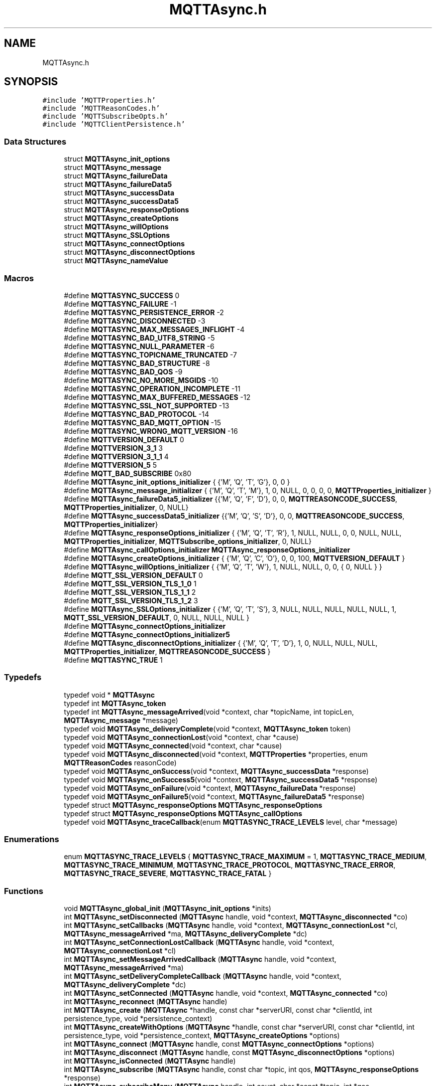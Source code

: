 .TH "MQTTAsync.h" 3 "Thu Sep 13 2018" "Paho Asynchronous MQTT C Client Library" \" -*- nroff -*-
.ad l
.nh
.SH NAME
MQTTAsync.h
.SH SYNOPSIS
.br
.PP
\fC#include 'MQTTProperties\&.h'\fP
.br
\fC#include 'MQTTReasonCodes\&.h'\fP
.br
\fC#include 'MQTTSubscribeOpts\&.h'\fP
.br
\fC#include 'MQTTClientPersistence\&.h'\fP
.br

.SS "Data Structures"

.in +1c
.ti -1c
.RI "struct \fBMQTTAsync_init_options\fP"
.br
.ti -1c
.RI "struct \fBMQTTAsync_message\fP"
.br
.ti -1c
.RI "struct \fBMQTTAsync_failureData\fP"
.br
.ti -1c
.RI "struct \fBMQTTAsync_failureData5\fP"
.br
.ti -1c
.RI "struct \fBMQTTAsync_successData\fP"
.br
.ti -1c
.RI "struct \fBMQTTAsync_successData5\fP"
.br
.ti -1c
.RI "struct \fBMQTTAsync_responseOptions\fP"
.br
.ti -1c
.RI "struct \fBMQTTAsync_createOptions\fP"
.br
.ti -1c
.RI "struct \fBMQTTAsync_willOptions\fP"
.br
.ti -1c
.RI "struct \fBMQTTAsync_SSLOptions\fP"
.br
.ti -1c
.RI "struct \fBMQTTAsync_connectOptions\fP"
.br
.ti -1c
.RI "struct \fBMQTTAsync_disconnectOptions\fP"
.br
.ti -1c
.RI "struct \fBMQTTAsync_nameValue\fP"
.br
.in -1c
.SS "Macros"

.in +1c
.ti -1c
.RI "#define \fBMQTTASYNC_SUCCESS\fP   0"
.br
.ti -1c
.RI "#define \fBMQTTASYNC_FAILURE\fP   \-1"
.br
.ti -1c
.RI "#define \fBMQTTASYNC_PERSISTENCE_ERROR\fP   \-2"
.br
.ti -1c
.RI "#define \fBMQTTASYNC_DISCONNECTED\fP   \-3"
.br
.ti -1c
.RI "#define \fBMQTTASYNC_MAX_MESSAGES_INFLIGHT\fP   \-4"
.br
.ti -1c
.RI "#define \fBMQTTASYNC_BAD_UTF8_STRING\fP   \-5"
.br
.ti -1c
.RI "#define \fBMQTTASYNC_NULL_PARAMETER\fP   \-6"
.br
.ti -1c
.RI "#define \fBMQTTASYNC_TOPICNAME_TRUNCATED\fP   \-7"
.br
.ti -1c
.RI "#define \fBMQTTASYNC_BAD_STRUCTURE\fP   \-8"
.br
.ti -1c
.RI "#define \fBMQTTASYNC_BAD_QOS\fP   \-9"
.br
.ti -1c
.RI "#define \fBMQTTASYNC_NO_MORE_MSGIDS\fP   \-10"
.br
.ti -1c
.RI "#define \fBMQTTASYNC_OPERATION_INCOMPLETE\fP   \-11"
.br
.ti -1c
.RI "#define \fBMQTTASYNC_MAX_BUFFERED_MESSAGES\fP   \-12"
.br
.ti -1c
.RI "#define \fBMQTTASYNC_SSL_NOT_SUPPORTED\fP   \-13"
.br
.ti -1c
.RI "#define \fBMQTTASYNC_BAD_PROTOCOL\fP   \-14"
.br
.ti -1c
.RI "#define \fBMQTTASYNC_BAD_MQTT_OPTION\fP   \-15"
.br
.ti -1c
.RI "#define \fBMQTTASYNC_WRONG_MQTT_VERSION\fP   \-16"
.br
.ti -1c
.RI "#define \fBMQTTVERSION_DEFAULT\fP   0"
.br
.ti -1c
.RI "#define \fBMQTTVERSION_3_1\fP   3"
.br
.ti -1c
.RI "#define \fBMQTTVERSION_3_1_1\fP   4"
.br
.ti -1c
.RI "#define \fBMQTTVERSION_5\fP   5"
.br
.ti -1c
.RI "#define \fBMQTT_BAD_SUBSCRIBE\fP   0x80"
.br
.ti -1c
.RI "#define \fBMQTTAsync_init_options_initializer\fP   { {'M', 'Q', 'T', 'G'}, 0, 0 }"
.br
.ti -1c
.RI "#define \fBMQTTAsync_message_initializer\fP   { {'M', 'Q', 'T', 'M'}, 1, 0, NULL, 0, 0, 0, 0, \fBMQTTProperties_initializer\fP }"
.br
.ti -1c
.RI "#define \fBMQTTAsync_failureData5_initializer\fP   {{'M', 'Q', 'F', 'D'}, 0, 0, \fBMQTTREASONCODE_SUCCESS\fP, \fBMQTTProperties_initializer\fP, 0, NULL}"
.br
.ti -1c
.RI "#define \fBMQTTAsync_successData5_initializer\fP   {{'M', 'Q', 'S', 'D'}, 0, 0, \fBMQTTREASONCODE_SUCCESS\fP, \fBMQTTProperties_initializer\fP}"
.br
.ti -1c
.RI "#define \fBMQTTAsync_responseOptions_initializer\fP   { {'M', 'Q', 'T', 'R'}, 1, NULL, NULL, 0, 0, NULL, NULL, \fBMQTTProperties_initializer\fP, \fBMQTTSubscribe_options_initializer\fP, 0, NULL}"
.br
.ti -1c
.RI "#define \fBMQTTAsync_callOptions_initializer\fP   \fBMQTTAsync_responseOptions_initializer\fP"
.br
.ti -1c
.RI "#define \fBMQTTAsync_createOptions_initializer\fP   { {'M', 'Q', 'C', 'O'}, 0, 0, 100, \fBMQTTVERSION_DEFAULT\fP }"
.br
.ti -1c
.RI "#define \fBMQTTAsync_willOptions_initializer\fP   { {'M', 'Q', 'T', 'W'}, 1, NULL, NULL, 0, 0, { 0, NULL } }"
.br
.ti -1c
.RI "#define \fBMQTT_SSL_VERSION_DEFAULT\fP   0"
.br
.ti -1c
.RI "#define \fBMQTT_SSL_VERSION_TLS_1_0\fP   1"
.br
.ti -1c
.RI "#define \fBMQTT_SSL_VERSION_TLS_1_1\fP   2"
.br
.ti -1c
.RI "#define \fBMQTT_SSL_VERSION_TLS_1_2\fP   3"
.br
.ti -1c
.RI "#define \fBMQTTAsync_SSLOptions_initializer\fP   { {'M', 'Q', 'T', 'S'}, 3, NULL, NULL, NULL, NULL, NULL, 1, \fBMQTT_SSL_VERSION_DEFAULT\fP, 0, NULL, NULL, NULL }"
.br
.ti -1c
.RI "#define \fBMQTTAsync_connectOptions_initializer\fP"
.br
.ti -1c
.RI "#define \fBMQTTAsync_connectOptions_initializer5\fP"
.br
.ti -1c
.RI "#define \fBMQTTAsync_disconnectOptions_initializer\fP   { {'M', 'Q', 'T', 'D'}, 1, 0, NULL, NULL, NULL, \fBMQTTProperties_initializer\fP, \fBMQTTREASONCODE_SUCCESS\fP }"
.br
.ti -1c
.RI "#define \fBMQTTASYNC_TRUE\fP   1"
.br
.in -1c
.SS "Typedefs"

.in +1c
.ti -1c
.RI "typedef void * \fBMQTTAsync\fP"
.br
.ti -1c
.RI "typedef int \fBMQTTAsync_token\fP"
.br
.ti -1c
.RI "typedef int \fBMQTTAsync_messageArrived\fP(void *context, char *topicName, int topicLen, \fBMQTTAsync_message\fP *message)"
.br
.ti -1c
.RI "typedef void \fBMQTTAsync_deliveryComplete\fP(void *context, \fBMQTTAsync_token\fP token)"
.br
.ti -1c
.RI "typedef void \fBMQTTAsync_connectionLost\fP(void *context, char *cause)"
.br
.ti -1c
.RI "typedef void \fBMQTTAsync_connected\fP(void *context, char *cause)"
.br
.ti -1c
.RI "typedef void \fBMQTTAsync_disconnected\fP(void *context, \fBMQTTProperties\fP *properties, enum \fBMQTTReasonCodes\fP reasonCode)"
.br
.ti -1c
.RI "typedef void \fBMQTTAsync_onSuccess\fP(void *context, \fBMQTTAsync_successData\fP *response)"
.br
.ti -1c
.RI "typedef void \fBMQTTAsync_onSuccess5\fP(void *context, \fBMQTTAsync_successData5\fP *response)"
.br
.ti -1c
.RI "typedef void \fBMQTTAsync_onFailure\fP(void *context, \fBMQTTAsync_failureData\fP *response)"
.br
.ti -1c
.RI "typedef void \fBMQTTAsync_onFailure5\fP(void *context, \fBMQTTAsync_failureData5\fP *response)"
.br
.ti -1c
.RI "typedef struct \fBMQTTAsync_responseOptions\fP \fBMQTTAsync_responseOptions\fP"
.br
.ti -1c
.RI "typedef struct \fBMQTTAsync_responseOptions\fP \fBMQTTAsync_callOptions\fP"
.br
.ti -1c
.RI "typedef void \fBMQTTAsync_traceCallback\fP(enum \fBMQTTASYNC_TRACE_LEVELS\fP level, char *message)"
.br
.in -1c
.SS "Enumerations"

.in +1c
.ti -1c
.RI "enum \fBMQTTASYNC_TRACE_LEVELS\fP { \fBMQTTASYNC_TRACE_MAXIMUM\fP = 1, \fBMQTTASYNC_TRACE_MEDIUM\fP, \fBMQTTASYNC_TRACE_MINIMUM\fP, \fBMQTTASYNC_TRACE_PROTOCOL\fP, \fBMQTTASYNC_TRACE_ERROR\fP, \fBMQTTASYNC_TRACE_SEVERE\fP, \fBMQTTASYNC_TRACE_FATAL\fP }"
.br
.in -1c
.SS "Functions"

.in +1c
.ti -1c
.RI "void \fBMQTTAsync_global_init\fP (\fBMQTTAsync_init_options\fP *inits)"
.br
.ti -1c
.RI "int \fBMQTTAsync_setDisconnected\fP (\fBMQTTAsync\fP handle, void *context, \fBMQTTAsync_disconnected\fP *co)"
.br
.ti -1c
.RI "int \fBMQTTAsync_setCallbacks\fP (\fBMQTTAsync\fP handle, void *context, \fBMQTTAsync_connectionLost\fP *cl, \fBMQTTAsync_messageArrived\fP *ma, \fBMQTTAsync_deliveryComplete\fP *dc)"
.br
.ti -1c
.RI "int \fBMQTTAsync_setConnectionLostCallback\fP (\fBMQTTAsync\fP handle, void *context, \fBMQTTAsync_connectionLost\fP *cl)"
.br
.ti -1c
.RI "int \fBMQTTAsync_setMessageArrivedCallback\fP (\fBMQTTAsync\fP handle, void *context, \fBMQTTAsync_messageArrived\fP *ma)"
.br
.ti -1c
.RI "int \fBMQTTAsync_setDeliveryCompleteCallback\fP (\fBMQTTAsync\fP handle, void *context, \fBMQTTAsync_deliveryComplete\fP *dc)"
.br
.ti -1c
.RI "int \fBMQTTAsync_setConnected\fP (\fBMQTTAsync\fP handle, void *context, \fBMQTTAsync_connected\fP *co)"
.br
.ti -1c
.RI "int \fBMQTTAsync_reconnect\fP (\fBMQTTAsync\fP handle)"
.br
.ti -1c
.RI "int \fBMQTTAsync_create\fP (\fBMQTTAsync\fP *handle, const char *serverURI, const char *clientId, int persistence_type, void *persistence_context)"
.br
.ti -1c
.RI "int \fBMQTTAsync_createWithOptions\fP (\fBMQTTAsync\fP *handle, const char *serverURI, const char *clientId, int persistence_type, void *persistence_context, \fBMQTTAsync_createOptions\fP *options)"
.br
.ti -1c
.RI "int \fBMQTTAsync_connect\fP (\fBMQTTAsync\fP handle, const \fBMQTTAsync_connectOptions\fP *options)"
.br
.ti -1c
.RI "int \fBMQTTAsync_disconnect\fP (\fBMQTTAsync\fP handle, const \fBMQTTAsync_disconnectOptions\fP *options)"
.br
.ti -1c
.RI "int \fBMQTTAsync_isConnected\fP (\fBMQTTAsync\fP handle)"
.br
.ti -1c
.RI "int \fBMQTTAsync_subscribe\fP (\fBMQTTAsync\fP handle, const char *topic, int qos, \fBMQTTAsync_responseOptions\fP *response)"
.br
.ti -1c
.RI "int \fBMQTTAsync_subscribeMany\fP (\fBMQTTAsync\fP handle, int count, char *const *topic, int *qos, \fBMQTTAsync_responseOptions\fP *response)"
.br
.ti -1c
.RI "int \fBMQTTAsync_unsubscribe\fP (\fBMQTTAsync\fP handle, const char *topic, \fBMQTTAsync_responseOptions\fP *response)"
.br
.ti -1c
.RI "int \fBMQTTAsync_unsubscribeMany\fP (\fBMQTTAsync\fP handle, int count, char *const *topic, \fBMQTTAsync_responseOptions\fP *response)"
.br
.ti -1c
.RI "int \fBMQTTAsync_send\fP (\fBMQTTAsync\fP handle, const char *destinationName, int payloadlen, const void *payload, int qos, int retained, \fBMQTTAsync_responseOptions\fP *response)"
.br
.ti -1c
.RI "int \fBMQTTAsync_sendMessage\fP (\fBMQTTAsync\fP handle, const char *destinationName, const \fBMQTTAsync_message\fP *msg, \fBMQTTAsync_responseOptions\fP *response)"
.br
.ti -1c
.RI "int \fBMQTTAsync_getPendingTokens\fP (\fBMQTTAsync\fP handle, \fBMQTTAsync_token\fP **tokens)"
.br
.ti -1c
.RI "int \fBMQTTAsync_isComplete\fP (\fBMQTTAsync\fP handle, \fBMQTTAsync_token\fP token)"
.br
.ti -1c
.RI "int \fBMQTTAsync_waitForCompletion\fP (\fBMQTTAsync\fP handle, \fBMQTTAsync_token\fP token, unsigned long timeout)"
.br
.ti -1c
.RI "void \fBMQTTAsync_freeMessage\fP (\fBMQTTAsync_message\fP **msg)"
.br
.ti -1c
.RI "void \fBMQTTAsync_free\fP (void *ptr)"
.br
.ti -1c
.RI "void \fBMQTTAsync_destroy\fP (\fBMQTTAsync\fP *handle)"
.br
.ti -1c
.RI "void \fBMQTTAsync_setTraceLevel\fP (enum \fBMQTTASYNC_TRACE_LEVELS\fP level)"
.br
.ti -1c
.RI "void \fBMQTTAsync_setTraceCallback\fP (\fBMQTTAsync_traceCallback\fP *callback)"
.br
.ti -1c
.RI "\fBMQTTAsync_nameValue\fP * \fBMQTTAsync_getVersionInfo\fP (void)"
.br
.ti -1c
.RI "const char * \fBMQTTAsync_strerror\fP (int code)"
.br
.in -1c
.SH "Macro Definition Documentation"
.PP 
.SS "#define MQTTASYNC_SUCCESS   0"
Return code: No error\&. Indicates successful completion of an MQTT client operation\&. 
.SS "#define MQTTASYNC_FAILURE   \-1"
Return code: A generic error code indicating the failure of an MQTT client operation\&. 
.SS "#define MQTTASYNC_PERSISTENCE_ERROR   \-2"

.SS "#define MQTTASYNC_DISCONNECTED   \-3"
Return code: The client is disconnected\&. 
.SS "#define MQTTASYNC_MAX_MESSAGES_INFLIGHT   \-4"
Return code: The maximum number of messages allowed to be simultaneously in-flight has been reached\&. 
.SS "#define MQTTASYNC_BAD_UTF8_STRING   \-5"
Return code: An invalid UTF-8 string has been detected\&. 
.SS "#define MQTTASYNC_NULL_PARAMETER   \-6"
Return code: A NULL parameter has been supplied when this is invalid\&. 
.SS "#define MQTTASYNC_TOPICNAME_TRUNCATED   \-7"
Return code: The topic has been truncated (the topic string includes embedded NULL characters)\&. String functions will not access the full topic\&. Use the topic length value to access the full topic\&. 
.SS "#define MQTTASYNC_BAD_STRUCTURE   \-8"
Return code: A structure parameter does not have the correct eyecatcher and version number\&. 
.SS "#define MQTTASYNC_BAD_QOS   \-9"
Return code: A qos parameter is not 0, 1 or 2 
.SS "#define MQTTASYNC_NO_MORE_MSGIDS   \-10"
Return code: All 65535 MQTT msgids are being used 
.SS "#define MQTTASYNC_OPERATION_INCOMPLETE   \-11"
Return code: the request is being discarded when not complete 
.SS "#define MQTTASYNC_MAX_BUFFERED_MESSAGES   \-12"
Return code: no more messages can be buffered 
.SS "#define MQTTASYNC_SSL_NOT_SUPPORTED   \-13"
Return code: Attempting SSL connection using non-SSL version of library 
.SS "#define MQTTASYNC_BAD_PROTOCOL   \-14"
Return code: protocol prefix in serverURI should be tcp:// or ssl:// 
.SS "#define MQTTASYNC_BAD_MQTT_OPTION   \-15"
Return code: don't use options for another version of MQTT 
.SS "#define MQTTASYNC_WRONG_MQTT_VERSION   \-16"
Return code: call not applicable to the client's version of MQTT 
.SS "#define MQTTVERSION_DEFAULT   0"
Default MQTT version to connect with\&. Use 3\&.1\&.1 then fall back to 3\&.1 
.SS "#define MQTTVERSION_3_1   3"
MQTT version to connect with: 3\&.1 
.SS "#define MQTTVERSION_3_1_1   4"
MQTT version to connect with: 3\&.1\&.1 
.SS "#define MQTTVERSION_5   5"
MQTT version to connect with: 5 
.SS "#define MQTT_BAD_SUBSCRIBE   0x80"
Bad return code from subscribe, as defined in the 3\&.1\&.1 specification 
.SS "#define MQTTAsync_init_options_initializer   { {'M', 'Q', 'T', 'G'}, 0, 0 }"

.SS "#define MQTTAsync_message_initializer   { {'M', 'Q', 'T', 'M'}, 1, 0, NULL, 0, 0, 0, 0, \fBMQTTProperties_initializer\fP }"

.SS "#define MQTTAsync_failureData5_initializer   {{'M', 'Q', 'F', 'D'}, 0, 0, \fBMQTTREASONCODE_SUCCESS\fP, \fBMQTTProperties_initializer\fP, 0, NULL}"

.SS "#define MQTTAsync_successData5_initializer   {{'M', 'Q', 'S', 'D'}, 0, 0, \fBMQTTREASONCODE_SUCCESS\fP, \fBMQTTProperties_initializer\fP}"

.SS "#define MQTTAsync_responseOptions_initializer   { {'M', 'Q', 'T', 'R'}, 1, NULL, NULL, 0, 0, NULL, NULL, \fBMQTTProperties_initializer\fP, \fBMQTTSubscribe_options_initializer\fP, 0, NULL}"

.SS "#define MQTTAsync_callOptions_initializer   \fBMQTTAsync_responseOptions_initializer\fP"

.SS "#define MQTTAsync_createOptions_initializer   { {'M', 'Q', 'C', 'O'}, 0, 0, 100, \fBMQTTVERSION_DEFAULT\fP }"

.SS "#define MQTTAsync_willOptions_initializer   { {'M', 'Q', 'T', 'W'}, 1, NULL, NULL, 0, 0, { 0, NULL } }"

.SS "#define MQTT_SSL_VERSION_DEFAULT   0"

.SS "#define MQTT_SSL_VERSION_TLS_1_0   1"

.SS "#define MQTT_SSL_VERSION_TLS_1_1   2"

.SS "#define MQTT_SSL_VERSION_TLS_1_2   3"

.SS "#define MQTTAsync_SSLOptions_initializer   { {'M', 'Q', 'T', 'S'}, 3, NULL, NULL, NULL, NULL, NULL, 1, \fBMQTT_SSL_VERSION_DEFAULT\fP, 0, NULL, NULL, NULL }"

.SS "#define MQTTAsync_connectOptions_initializer"
\fBValue:\fP
.PP
.nf
{ {'M', 'Q', 'T', 'C'}, 6, 60, 1, 65535, NULL, NULL, NULL, 30, 0,\
NULL, NULL, NULL, NULL, 0, NULL, MQTTVERSION_DEFAULT, 0, 1, 60, {0, NULL}, 0, NULL, NULL, NULL, NULL}
.fi
.SS "#define MQTTAsync_connectOptions_initializer5"
\fBValue:\fP
.PP
.nf
{ {'M', 'Q', 'T', 'C'}, 6, 60, 0, 65535, NULL, NULL, NULL, 30, 0,\
NULL, NULL, NULL, NULL, 0, NULL, MQTTVERSION_5, 0, 1, 60, {0, NULL}, 1, NULL, NULL, NULL, NULL}
.fi
.SS "#define MQTTAsync_disconnectOptions_initializer   { {'M', 'Q', 'T', 'D'}, 1, 0, NULL, NULL, NULL, \fBMQTTProperties_initializer\fP, \fBMQTTREASONCODE_SUCCESS\fP }"

.SS "#define MQTTASYNC_TRUE   1"
Tests whether a request corresponding to a token is complete\&.
.PP
\fBParameters:\fP
.RS 4
\fIhandle\fP A valid client handle from a successful call to \fBMQTTAsync_create()\fP\&. 
.br
\fItoken\fP An \fBMQTTAsync_token\fP associated with a request\&. 
.RE
.PP
\fBReturns:\fP
.RS 4
1 if the request has been completed, 0 if not\&. 
.RE
.PP

.SH "Typedef Documentation"
.PP 
.SS "typedef void* \fBMQTTAsync\fP"
A handle representing an MQTT client\&. A valid client handle is available following a successful call to \fBMQTTAsync_create()\fP\&. 
.SS "typedef int \fBMQTTAsync_token\fP"
A value representing an MQTT message\&. A token is returned to the client application when a message is published\&. The token can then be used to check that the message was successfully delivered to its destination (see MQTTAsync_publish(), MQTTAsync_publishMessage(), \fBMQTTAsync_deliveryComplete()\fP, and \fBMQTTAsync_getPendingTokens()\fP)\&. 
.SS "typedef int MQTTAsync_messageArrived(void *context, char *topicName, int topicLen, \fBMQTTAsync_message\fP *message)"
This is a callback function\&. The client application must provide an implementation of this function to enable asynchronous receipt of messages\&. The function is registered with the client library by passing it as an argument to \fBMQTTAsync_setCallbacks()\fP\&. It is called by the client library when a new message that matches a client subscription has been received from the server\&. This function is executed on a separate thread to the one on which the client application is running\&. 
.PP
\fBParameters:\fP
.RS 4
\fIcontext\fP A pointer to the \fIcontext\fP value originally passed to \fBMQTTAsync_setCallbacks()\fP, which contains any application-specific context\&. 
.br
\fItopicName\fP The topic associated with the received message\&. 
.br
\fItopicLen\fP The length of the topic if there are one more NULL characters embedded in \fItopicName\fP, otherwise \fItopicLen\fP is 0\&. If \fItopicLen\fP is 0, the value returned by \fIstrlen(topicName)\fP can be trusted\&. If \fItopicLen\fP is greater than 0, the full topic name can be retrieved by accessing \fItopicName\fP as a byte array of length \fItopicLen\fP\&. 
.br
\fImessage\fP The \fBMQTTAsync_message\fP structure for the received message\&. This structure contains the message payload and attributes\&. 
.RE
.PP
\fBReturns:\fP
.RS 4
This function must return a boolean value indicating whether or not the message has been safely received by the client application\&. Returning true indicates that the message has been successfully handled\&. Returning false indicates that there was a problem\&. In this case, the client library will reinvoke \fBMQTTAsync_messageArrived()\fP to attempt to deliver the message to the application again\&. 
.RE
.PP

.SS "typedef void MQTTAsync_deliveryComplete(void *context, \fBMQTTAsync_token\fP token)"
This is a callback function\&. The client application must provide an implementation of this function to enable asynchronous notification of delivery of messages to the server\&. The function is registered with the client library by passing it as an argument to \fBMQTTAsync_setCallbacks()\fP\&. It is called by the client library after the client application has published a message to the server\&. It indicates that the necessary handshaking and acknowledgements for the requested quality of service (see \fBMQTTAsync_message\&.qos\fP) have been completed\&. This function is executed on a separate thread to the one on which the client application is running\&. 
.PP
\fBParameters:\fP
.RS 4
\fIcontext\fP A pointer to the \fIcontext\fP value originally passed to \fBMQTTAsync_setCallbacks()\fP, which contains any application-specific context\&. 
.br
\fItoken\fP The \fBMQTTAsync_token\fP associated with the published message\&. Applications can check that all messages have been correctly published by matching the tokens returned from calls to \fBMQTTAsync_send()\fP and \fBMQTTAsync_sendMessage()\fP with the tokens passed to this callback\&. 
.RE
.PP

.SS "typedef void MQTTAsync_connectionLost(void *context, char *cause)"
This is a callback function\&. The client application must provide an implementation of this function to enable asynchronous notification of the loss of connection to the server\&. The function is registered with the client library by passing it as an argument to \fBMQTTAsync_setCallbacks()\fP\&. It is called by the client library if the client loses its connection to the server\&. The client application must take appropriate action, such as trying to reconnect or reporting the problem\&. This function is executed on a separate thread to the one on which the client application is running\&. 
.PP
\fBParameters:\fP
.RS 4
\fIcontext\fP A pointer to the \fIcontext\fP value originally passed to \fBMQTTAsync_setCallbacks()\fP, which contains any application-specific context\&. 
.br
\fIcause\fP The reason for the disconnection\&. Currently, \fIcause\fP is always set to NULL\&. 
.RE
.PP

.SS "typedef void MQTTAsync_connected(void *context, char *cause)"
This is a callback function, which will be called when the client library successfully connects\&. This is superfluous when the connection is made in response to a MQTTAsync_connect call, because the onSuccess callback can be used\&. It is intended for use when automatic reconnect is enabled, so that when a reconnection attempt succeeds in the background, the application is notified and can take any required actions\&. 
.PP
\fBParameters:\fP
.RS 4
\fIcontext\fP A pointer to the \fIcontext\fP value originally passed to \fBMQTTAsync_setCallbacks()\fP, which contains any application-specific context\&. 
.br
\fIcause\fP The reason for the disconnection\&. Currently, \fIcause\fP is always set to NULL\&. 
.RE
.PP

.SS "typedef void MQTTAsync_disconnected(void *context, \fBMQTTProperties\fP *properties, enum \fBMQTTReasonCodes\fP reasonCode)"
This is a callback function, which will be called when the client library receives a disconnect packet\&. 
.PP
\fBParameters:\fP
.RS 4
\fIcontext\fP A pointer to the \fIcontext\fP value originally passed to \fBMQTTAsync_setCallbacks()\fP, which contains any application-specific context\&. 
.br
\fIproperties\fP the properties in the disconnect packet\&. 
.br
\fIproperties\fP the reason code from the disconnect packet Currently, \fIcause\fP is always set to NULL\&. 
.RE
.PP

.SS "typedef void MQTTAsync_onSuccess(void *context, \fBMQTTAsync_successData\fP *response)"
This is a callback function\&. The client application must provide an implementation of this function to enable asynchronous notification of the successful completion of an API call\&. The function is registered with the client library by passing it as an argument in \fBMQTTAsync_responseOptions\fP\&. 
.PP
\fBParameters:\fP
.RS 4
\fIcontext\fP A pointer to the \fIcontext\fP value originally passed to \fBMQTTAsync_responseOptions\fP, which contains any application-specific context\&. 
.br
\fIresponse\fP Any success data associated with the API completion\&. 
.RE
.PP

.SS "typedef void MQTTAsync_onSuccess5(void *context, \fBMQTTAsync_successData5\fP *response)"
This is a callback function, the MQTT V5 version of \fBMQTTAsync_onSuccess\fP\&. The client application must provide an implementation of this function to enable asynchronous notification of the successful completion of an API call\&. The function is registered with the client library by passing it as an argument in \fBMQTTAsync_responseOptions\fP\&. 
.PP
\fBParameters:\fP
.RS 4
\fIcontext\fP A pointer to the \fIcontext\fP value originally passed to \fBMQTTAsync_responseOptions\fP, which contains any application-specific context\&. 
.br
\fIresponse\fP Any success data associated with the API completion\&. 
.RE
.PP

.SS "typedef void MQTTAsync_onFailure(void *context, \fBMQTTAsync_failureData\fP *response)"
This is a callback function\&. The client application must provide an implementation of this function to enable asynchronous notification of the unsuccessful completion of an API call\&. The function is registered with the client library by passing it as an argument in \fBMQTTAsync_responseOptions\fP\&. 
.PP
\fBParameters:\fP
.RS 4
\fIcontext\fP A pointer to the \fIcontext\fP value originally passed to \fBMQTTAsync_responseOptions\fP, which contains any application-specific context\&. 
.br
\fIresponse\fP Failure data associated with the API completion\&. 
.RE
.PP

.SS "typedef void MQTTAsync_onFailure5(void *context, \fBMQTTAsync_failureData5\fP *response)"
This is a callback function, the MQTT V5 version of \fBMQTTAsync_onFailure\fP\&. The application must provide an implementation of this function to enable asynchronous notification of the unsuccessful completion of an API call\&. The function is registered with the client library by passing it as an argument in \fBMQTTAsync_responseOptions\fP\&. 
.PP
\fBParameters:\fP
.RS 4
\fIcontext\fP A pointer to the \fIcontext\fP value originally passed to \fBMQTTAsync_responseOptions\fP, which contains any application-specific context\&. 
.br
\fIresponse\fP Failure data associated with the API completion\&. 
.RE
.PP

.SS "typedef struct \fBMQTTAsync_responseOptions\fP  \fBMQTTAsync_responseOptions\fP"

.SS "typedef struct \fBMQTTAsync_responseOptions\fP \fBMQTTAsync_callOptions\fP"

.SS "typedef void MQTTAsync_traceCallback(enum \fBMQTTASYNC_TRACE_LEVELS\fP level, char *message)"
This is a callback function prototype which must be implemented if you want to receive trace information\&. 
.PP
\fBParameters:\fP
.RS 4
\fIlevel\fP the trace level of the message returned 
.br
\fImeesage\fP the trace message\&. This is a pointer to a static buffer which will be overwritten on each call\&. You must copy the data if you want to keep it for later\&. 
.RE
.PP

.SH "Enumeration Type Documentation"
.PP 
.SS "enum \fBMQTTASYNC_TRACE_LEVELS\fP"

.PP
\fBEnumerator\fP
.in +1c
.TP
\fB\fIMQTTASYNC_TRACE_MAXIMUM \fP\fP
.TP
\fB\fIMQTTASYNC_TRACE_MEDIUM \fP\fP
.TP
\fB\fIMQTTASYNC_TRACE_MINIMUM \fP\fP
.TP
\fB\fIMQTTASYNC_TRACE_PROTOCOL \fP\fP
.TP
\fB\fIMQTTASYNC_TRACE_ERROR \fP\fP
.TP
\fB\fIMQTTASYNC_TRACE_SEVERE \fP\fP
.TP
\fB\fIMQTTASYNC_TRACE_FATAL \fP\fP
.SH "Function Documentation"
.PP 
.SS "void MQTTAsync_global_init (\fBMQTTAsync_init_options\fP * inits)"
Global init of mqtt library\&. Call once on program start to set global behaviour\&. handle_openssl_init - if mqtt library should handle openssl init (1) or rely on the caller to init it before using mqtt (0) 
.SS "int MQTTAsync_setDisconnected (\fBMQTTAsync\fP handle, void * context, \fBMQTTAsync_disconnected\fP * co)"
Sets the \fBMQTTAsync_disconnected()\fP callback function for a client\&. 
.PP
\fBParameters:\fP
.RS 4
\fIhandle\fP A valid client handle from a successful call to \fBMQTTAsync_create()\fP\&. 
.br
\fIcontext\fP A pointer to any application-specific context\&. The the \fIcontext\fP pointer is passed to each of the callback functions to provide access to the context information in the callback\&. 
.br
\fIco\fP A pointer to an \fBMQTTAsync_connected()\fP callback function\&. NULL removes the callback setting\&. 
.RE
.PP
\fBReturns:\fP
.RS 4
\fBMQTTASYNC_SUCCESS\fP if the callbacks were correctly set, \fBMQTTASYNC_FAILURE\fP if an error occurred\&. 
.RE
.PP

.SS "int MQTTAsync_setCallbacks (\fBMQTTAsync\fP handle, void * context, \fBMQTTAsync_connectionLost\fP * cl, \fBMQTTAsync_messageArrived\fP * ma, \fBMQTTAsync_deliveryComplete\fP * dc)"
This function sets the global callback functions for a specific client\&. If your client application doesn't use a particular callback, set the relevant parameter to NULL\&. Any necessary message acknowledgements and status communications are handled in the background without any intervention from the client application\&. If you do not set a messageArrived callback function, you will not be notified of the receipt of any messages as a result of a subscription\&.
.PP
\fBNote:\fP The MQTT client must be disconnected when this function is called\&. 
.PP
\fBParameters:\fP
.RS 4
\fIhandle\fP A valid client handle from a successful call to \fBMQTTAsync_create()\fP\&. 
.br
\fIcontext\fP A pointer to any application-specific context\&. The the \fIcontext\fP pointer is passed to each of the callback functions to provide access to the context information in the callback\&. 
.br
\fIcl\fP A pointer to an \fBMQTTAsync_connectionLost()\fP callback function\&. You can set this to NULL if your application doesn't handle disconnections\&. 
.br
\fIma\fP A pointer to an \fBMQTTAsync_messageArrived()\fP callback function\&. You can set this to NULL if your application doesn't handle receipt of messages\&. 
.br
\fIdc\fP A pointer to an \fBMQTTAsync_deliveryComplete()\fP callback function\&. You can set this to NULL if you do not want to check for successful delivery\&. 
.RE
.PP
\fBReturns:\fP
.RS 4
\fBMQTTASYNC_SUCCESS\fP if the callbacks were correctly set, \fBMQTTASYNC_FAILURE\fP if an error occurred\&. 
.RE
.PP

.SS "int MQTTAsync_setConnectionLostCallback (\fBMQTTAsync\fP handle, void * context, \fBMQTTAsync_connectionLost\fP * cl)"
This function sets the callback function for a connection lost event for a specific client\&. Any necessary message acknowledgements and status communications are handled in the background without any intervention from the client application\&.
.PP
\fBNote:\fP The MQTT client must be disconnected when this function is called\&. 
.PP
\fBParameters:\fP
.RS 4
\fIhandle\fP A valid client handle from a successful call to \fBMQTTAsync_create()\fP\&. 
.br
\fIcontext\fP A pointer to any application-specific context\&. The the \fIcontext\fP pointer is passed the callback functions to provide access to the context information in the callback\&. 
.br
\fIcl\fP A pointer to an \fBMQTTAsync_connectionLost()\fP callback function\&. You can set this to NULL if your application doesn't handle disconnections\&. 
.RE
.PP
\fBReturns:\fP
.RS 4
\fBMQTTASYNC_SUCCESS\fP if the callbacks were correctly set, \fBMQTTASYNC_FAILURE\fP if an error occurred\&. 
.RE
.PP

.SS "int MQTTAsync_setMessageArrivedCallback (\fBMQTTAsync\fP handle, void * context, \fBMQTTAsync_messageArrived\fP * ma)"
This function sets the callback function for a message arrived event for a specific client\&. Any necessary message acknowledgements and status communications are handled in the background without any intervention from the client application\&. If you do not set a messageArrived callback function, you will not be notified of the receipt of any messages as a result of a subscription\&.
.PP
\fBNote:\fP The MQTT client must be disconnected when this function is called\&. 
.PP
\fBParameters:\fP
.RS 4
\fIhandle\fP A valid client handle from a successful call to \fBMQTTAsync_create()\fP\&. 
.br
\fIcontext\fP A pointer to any application-specific context\&. The the \fIcontext\fP pointer is passed to the callback functions to provide access to the context information in the callback\&. 
.br
\fIma\fP A pointer to an \fBMQTTAsync_messageArrived()\fP callback function\&. You can set this to NULL if your application doesn't handle receipt of messages\&. 
.RE
.PP
\fBReturns:\fP
.RS 4
\fBMQTTASYNC_SUCCESS\fP if the callbacks were correctly set, \fBMQTTASYNC_FAILURE\fP if an error occurred\&. 
.RE
.PP

.SS "int MQTTAsync_setDeliveryCompleteCallback (\fBMQTTAsync\fP handle, void * context, \fBMQTTAsync_deliveryComplete\fP * dc)"
This function sets the callback function for a delivery complete event for a specific client\&. Any necessary message acknowledgements and status communications are handled in the background without any intervention from the client application\&.
.PP
\fBNote:\fP The MQTT client must be disconnected when this function is called\&. 
.PP
\fBParameters:\fP
.RS 4
\fIhandle\fP A valid client handle from a successful call to \fBMQTTAsync_create()\fP\&. 
.br
\fIcontext\fP A pointer to any application-specific context\&. The the \fIcontext\fP pointer is passed to the callback functions to provide access to the context information in the callback\&. 
.br
\fIdc\fP A pointer to an \fBMQTTAsync_deliveryComplete()\fP callback function\&. You can set this to NULL if you do not want to check for successful delivery\&. 
.RE
.PP
\fBReturns:\fP
.RS 4
\fBMQTTASYNC_SUCCESS\fP if the callbacks were correctly set, \fBMQTTASYNC_FAILURE\fP if an error occurred\&. 
.RE
.PP

.SS "int MQTTAsync_setConnected (\fBMQTTAsync\fP handle, void * context, \fBMQTTAsync_connected\fP * co)"
Sets the \fBMQTTAsync_connected()\fP callback function for a client\&. 
.PP
\fBParameters:\fP
.RS 4
\fIhandle\fP A valid client handle from a successful call to \fBMQTTAsync_create()\fP\&. 
.br
\fIcontext\fP A pointer to any application-specific context\&. The the \fIcontext\fP pointer is passed to each of the callback functions to provide access to the context information in the callback\&. 
.br
\fIco\fP A pointer to an \fBMQTTAsync_connected()\fP callback function\&. NULL removes the callback setting\&. 
.RE
.PP
\fBReturns:\fP
.RS 4
\fBMQTTASYNC_SUCCESS\fP if the callbacks were correctly set, \fBMQTTASYNC_FAILURE\fP if an error occurred\&. 
.RE
.PP

.SS "int MQTTAsync_reconnect (\fBMQTTAsync\fP handle)"
Reconnects a client with the previously used connect options\&. Connect must have previously been called for this to work\&. 
.PP
\fBParameters:\fP
.RS 4
\fIhandle\fP A valid client handle from a successful call to \fBMQTTAsync_create()\fP\&. 
.RE
.PP
\fBReturns:\fP
.RS 4
\fBMQTTASYNC_SUCCESS\fP if the callbacks were correctly set, \fBMQTTASYNC_FAILURE\fP if an error occurred\&. 
.RE
.PP

.SS "int MQTTAsync_create (\fBMQTTAsync\fP * handle, const char * serverURI, const char * clientId, int persistence_type, void * persistence_context)"
This function creates an MQTT client ready for connection to the specified server and using the specified persistent storage (see MQTTAsync_persistence)\&. See also \fBMQTTAsync_destroy()\fP\&. 
.PP
\fBParameters:\fP
.RS 4
\fIhandle\fP A pointer to an \fBMQTTAsync\fP handle\&. The handle is populated with a valid client reference following a successful return from this function\&. 
.br
\fIserverURI\fP A null-terminated string specifying the server to which the client will connect\&. It takes the form \fIprotocol://host:port\fP\&. \fIprotocol\fP must be \fItcp\fP or \fIssl\fP\&. For \fIhost\fP, you can specify either an IP address or a host name\&. For instance, to connect to a server running on the local machines with the default MQTT port, specify \fItcp://localhost:1883\fP\&. 
.br
\fIclientId\fP The client identifier passed to the server when the client connects to it\&. It is a null-terminated UTF-8 encoded string\&. 
.br
\fIpersistence_type\fP The type of persistence to be used by the client: 
.br
 \fBMQTTCLIENT_PERSISTENCE_NONE\fP: Use in-memory persistence\&. If the device or system on which the client is running fails or is switched off, the current state of any in-flight messages is lost and some messages may not be delivered even at QoS1 and QoS2\&. 
.br
 \fBMQTTCLIENT_PERSISTENCE_DEFAULT\fP: Use the default (file system-based) persistence mechanism\&. Status about in-flight messages is held in persistent storage and provides some protection against message loss in the case of unexpected failure\&. 
.br
 \fBMQTTCLIENT_PERSISTENCE_USER\fP: Use an application-specific persistence implementation\&. Using this type of persistence gives control of the persistence mechanism to the application\&. The application has to implement the \fBMQTTClient_persistence\fP interface\&. 
.br
\fIpersistence_context\fP If the application uses \fBMQTTCLIENT_PERSISTENCE_NONE\fP persistence, this argument is unused and should be set to NULL\&. For \fBMQTTCLIENT_PERSISTENCE_DEFAULT\fP persistence, it should be set to the location of the persistence directory (if set to NULL, the persistence directory used is the working directory)\&. Applications that use \fBMQTTCLIENT_PERSISTENCE_USER\fP persistence set this argument to point to a valid \fBMQTTClient_persistence\fP structure\&. 
.RE
.PP
\fBReturns:\fP
.RS 4
\fBMQTTASYNC_SUCCESS\fP if the client is successfully created, otherwise an error code is returned\&. 
.RE
.PP

.SS "int MQTTAsync_createWithOptions (\fBMQTTAsync\fP * handle, const char * serverURI, const char * clientId, int persistence_type, void * persistence_context, \fBMQTTAsync_createOptions\fP * options)"

.SS "int MQTTAsync_connect (\fBMQTTAsync\fP handle, const \fBMQTTAsync_connectOptions\fP * options)"
This function attempts to connect a previously-created client (see \fBMQTTAsync_create()\fP) to an MQTT server using the specified options\&. If you want to enable asynchronous message and status notifications, you must call \fBMQTTAsync_setCallbacks()\fP prior to \fBMQTTAsync_connect()\fP\&. 
.PP
\fBParameters:\fP
.RS 4
\fIhandle\fP A valid client handle from a successful call to \fBMQTTAsync_create()\fP\&. 
.br
\fIoptions\fP A pointer to a valid \fBMQTTAsync_connectOptions\fP structure\&. 
.RE
.PP
\fBReturns:\fP
.RS 4
\fBMQTTASYNC_SUCCESS\fP if the client connect request was accepted\&. If the client was unable to connect to the server, an error code is returned via the onFailure callback, if set\&. Error codes greater than 0 are returned by the MQTT protocol:
.br

.br
 \fB1\fP: Connection refused: Unacceptable protocol version
.br
 \fB2\fP: Connection refused: Identifier rejected
.br
 \fB3\fP: Connection refused: Server unavailable
.br
 \fB4\fP: Connection refused: Bad user name or password
.br
 \fB5\fP: Connection refused: Not authorized
.br
 \fB6-255\fP: Reserved for future use
.br
 
.RE
.PP

.SS "int MQTTAsync_disconnect (\fBMQTTAsync\fP handle, const \fBMQTTAsync_disconnectOptions\fP * options)"
This function attempts to disconnect the client from the MQTT server\&. In order to allow the client time to complete handling of messages that are in-flight when this function is called, a timeout period is specified\&. When the timeout period has expired, the client disconnects even if there are still outstanding message acknowledgements\&. The next time the client connects to the same server, any QoS 1 or 2 messages which have not completed will be retried depending on the cleansession settings for both the previous and the new connection (see \fBMQTTAsync_connectOptions\&.cleansession\fP and \fBMQTTAsync_connect()\fP)\&. 
.PP
\fBParameters:\fP
.RS 4
\fIhandle\fP A valid client handle from a successful call to \fBMQTTAsync_create()\fP\&. 
.br
\fIoptions\fP The client delays disconnection for up to this time (in milliseconds) in order to allow in-flight message transfers to complete\&. 
.RE
.PP
\fBReturns:\fP
.RS 4
\fBMQTTASYNC_SUCCESS\fP if the client successfully disconnects from the server\&. An error code is returned if the client was unable to disconnect from the server 
.RE
.PP

.SS "int MQTTAsync_isConnected (\fBMQTTAsync\fP handle)"
This function allows the client application to test whether or not a client is currently connected to the MQTT server\&. 
.PP
\fBParameters:\fP
.RS 4
\fIhandle\fP A valid client handle from a successful call to \fBMQTTAsync_create()\fP\&. 
.RE
.PP
\fBReturns:\fP
.RS 4
Boolean true if the client is connected, otherwise false\&. 
.RE
.PP

.SS "int MQTTAsync_subscribe (\fBMQTTAsync\fP handle, const char * topic, int qos, \fBMQTTAsync_responseOptions\fP * response)"
This function attempts to subscribe a client to a single topic, which may contain wildcards (see \fBSubscription wildcards\fP)\&. This call also specifies the \fBQuality of service\fP requested for the subscription (see also \fBMQTTAsync_subscribeMany()\fP)\&. 
.PP
\fBParameters:\fP
.RS 4
\fIhandle\fP A valid client handle from a successful call to \fBMQTTAsync_create()\fP\&. 
.br
\fItopic\fP The subscription topic, which may include wildcards\&. 
.br
\fIqos\fP The requested quality of service for the subscription\&. 
.br
\fIresponse\fP A pointer to a response options structure\&. Used to set callback functions\&. 
.RE
.PP
\fBReturns:\fP
.RS 4
\fBMQTTASYNC_SUCCESS\fP if the subscription request is successful\&. An error code is returned if there was a problem registering the subscription\&. 
.RE
.PP

.SS "int MQTTAsync_subscribeMany (\fBMQTTAsync\fP handle, int count, char *const * topic, int * qos, \fBMQTTAsync_responseOptions\fP * response)"
This function attempts to subscribe a client to a list of topics, which may contain wildcards (see \fBSubscription wildcards\fP)\&. This call also specifies the \fBQuality of service\fP requested for each topic (see also \fBMQTTAsync_subscribe()\fP)\&. 
.PP
\fBParameters:\fP
.RS 4
\fIhandle\fP A valid client handle from a successful call to \fBMQTTAsync_create()\fP\&. 
.br
\fIcount\fP The number of topics for which the client is requesting subscriptions\&. 
.br
\fItopic\fP An array (of length \fIcount\fP) of pointers to topics, each of which may include wildcards\&. 
.br
\fIqos\fP An array (of length \fIcount\fP) of \fBQuality of service\fP values\&. qos[n] is the requested QoS for topic[n]\&. 
.br
\fIresponse\fP A pointer to a response options structure\&. Used to set callback functions\&. 
.RE
.PP
\fBReturns:\fP
.RS 4
\fBMQTTASYNC_SUCCESS\fP if the subscription request is successful\&. An error code is returned if there was a problem registering the subscriptions\&. 
.RE
.PP

.SS "int MQTTAsync_unsubscribe (\fBMQTTAsync\fP handle, const char * topic, \fBMQTTAsync_responseOptions\fP * response)"
This function attempts to remove an existing subscription made by the specified client\&. 
.PP
\fBParameters:\fP
.RS 4
\fIhandle\fP A valid client handle from a successful call to \fBMQTTAsync_create()\fP\&. 
.br
\fItopic\fP The topic for the subscription to be removed, which may include wildcards (see \fBSubscription wildcards\fP)\&. 
.br
\fIresponse\fP A pointer to a response options structure\&. Used to set callback functions\&. 
.RE
.PP
\fBReturns:\fP
.RS 4
\fBMQTTASYNC_SUCCESS\fP if the subscription is removed\&. An error code is returned if there was a problem removing the subscription\&. 
.RE
.PP

.SS "int MQTTAsync_unsubscribeMany (\fBMQTTAsync\fP handle, int count, char *const * topic, \fBMQTTAsync_responseOptions\fP * response)"
This function attempts to remove existing subscriptions to a list of topics made by the specified client\&. 
.PP
\fBParameters:\fP
.RS 4
\fIhandle\fP A valid client handle from a successful call to \fBMQTTAsync_create()\fP\&. 
.br
\fIcount\fP The number subscriptions to be removed\&. 
.br
\fItopic\fP An array (of length \fIcount\fP) of pointers to the topics of the subscriptions to be removed, each of which may include wildcards\&. 
.br
\fIresponse\fP A pointer to a response options structure\&. Used to set callback functions\&. 
.RE
.PP
\fBReturns:\fP
.RS 4
\fBMQTTASYNC_SUCCESS\fP if the subscriptions are removed\&. An error code is returned if there was a problem removing the subscriptions\&. 
.RE
.PP

.SS "int MQTTAsync_send (\fBMQTTAsync\fP handle, const char * destinationName, int payloadlen, const void * payload, int qos, int retained, \fBMQTTAsync_responseOptions\fP * response)"
This function attempts to publish a message to a given topic (see also \fBMQTTAsync_sendMessage()\fP)\&. An \fBMQTTAsync_token\fP is issued when this function returns successfully\&. If the client application needs to test for successful delivery of messages, a callback should be set (see \fBMQTTAsync_onSuccess()\fP and \fBMQTTAsync_deliveryComplete()\fP)\&. 
.PP
\fBParameters:\fP
.RS 4
\fIhandle\fP A valid client handle from a successful call to \fBMQTTAsync_create()\fP\&. 
.br
\fIdestinationName\fP The topic associated with this message\&. 
.br
\fIpayloadlen\fP The length of the payload in bytes\&. 
.br
\fIpayload\fP A pointer to the byte array payload of the message\&. 
.br
\fIqos\fP The \fBQuality of service\fP of the message\&. 
.br
\fIretained\fP The retained flag for the message\&. 
.br
\fIresponse\fP A pointer to an \fBMQTTAsync_responseOptions\fP structure\&. Used to set callback functions\&. This is optional and can be set to NULL\&. 
.RE
.PP
\fBReturns:\fP
.RS 4
\fBMQTTASYNC_SUCCESS\fP if the message is accepted for publication\&. An error code is returned if there was a problem accepting the message\&. 
.RE
.PP

.SS "int MQTTAsync_sendMessage (\fBMQTTAsync\fP handle, const char * destinationName, const \fBMQTTAsync_message\fP * msg, \fBMQTTAsync_responseOptions\fP * response)"
This function attempts to publish a message to a given topic (see also MQTTAsync_publish())\&. An \fBMQTTAsync_token\fP is issued when this function returns successfully\&. If the client application needs to test for successful delivery of messages, a callback should be set (see \fBMQTTAsync_onSuccess()\fP and \fBMQTTAsync_deliveryComplete()\fP)\&. 
.PP
\fBParameters:\fP
.RS 4
\fIhandle\fP A valid client handle from a successful call to \fBMQTTAsync_create()\fP\&. 
.br
\fIdestinationName\fP The topic associated with this message\&. 
.br
\fImsg\fP A pointer to a valid \fBMQTTAsync_message\fP structure containing the payload and attributes of the message to be published\&. 
.br
\fIresponse\fP A pointer to an \fBMQTTAsync_responseOptions\fP structure\&. Used to set callback functions\&. 
.RE
.PP
\fBReturns:\fP
.RS 4
\fBMQTTASYNC_SUCCESS\fP if the message is accepted for publication\&. An error code is returned if there was a problem accepting the message\&. 
.RE
.PP

.SS "int MQTTAsync_getPendingTokens (\fBMQTTAsync\fP handle, \fBMQTTAsync_token\fP ** tokens)"
This function sets a pointer to an array of tokens for messages that are currently in-flight (pending completion)\&.
.PP
\fBImportant note:\fP The memory used to hold the array of tokens is malloc()'d in this function\&. The client application is responsible for freeing this memory when it is no longer required\&. 
.PP
\fBParameters:\fP
.RS 4
\fIhandle\fP A valid client handle from a successful call to \fBMQTTAsync_create()\fP\&. 
.br
\fItokens\fP The address of a pointer to an \fBMQTTAsync_token\fP\&. When the function returns successfully, the pointer is set to point to an array of tokens representing messages pending completion\&. The last member of the array is set to -1 to indicate there are no more tokens\&. If no tokens are pending, the pointer is set to NULL\&. 
.RE
.PP
\fBReturns:\fP
.RS 4
\fBMQTTASYNC_SUCCESS\fP if the function returns successfully\&. An error code is returned if there was a problem obtaining the list of pending tokens\&. 
.RE
.PP

.SS "int MQTTAsync_isComplete (\fBMQTTAsync\fP handle, \fBMQTTAsync_token\fP token)"

.SS "int MQTTAsync_waitForCompletion (\fBMQTTAsync\fP handle, \fBMQTTAsync_token\fP token, unsigned long timeout)"
Waits for a request corresponding to a token to complete\&.
.PP
\fBParameters:\fP
.RS 4
\fIhandle\fP A valid client handle from a successful call to \fBMQTTAsync_create()\fP\&. 
.br
\fItoken\fP An \fBMQTTAsync_token\fP associated with a request\&. 
.br
\fItimeout\fP the maximum time to wait for completion, in milliseconds 
.RE
.PP
\fBReturns:\fP
.RS 4
\fBMQTTASYNC_SUCCESS\fP if the request has been completed in the time allocated, \fBMQTTASYNC_FAILURE\fP if not\&. 
.RE
.PP

.SS "void MQTTAsync_freeMessage (\fBMQTTAsync_message\fP ** msg)"
This function frees memory allocated to an MQTT message, including the additional memory allocated to the message payload\&. The client application calls this function when the message has been fully processed\&. \fBImportant note:\fP This function does not free the memory allocated to a message topic string\&. It is the responsibility of the client application to free this memory using the \fBMQTTAsync_free()\fP library function\&. 
.PP
\fBParameters:\fP
.RS 4
\fImsg\fP The address of a pointer to the \fBMQTTAsync_message\fP structure to be freed\&. 
.RE
.PP

.SS "void MQTTAsync_free (void * ptr)"
This function frees memory allocated by the MQTT C client library, especially the topic name\&. This is needed on Windows when the client libary and application program have been compiled with different versions of the C compiler\&. It is thus good policy to always use this function when freeing any MQTT C client- allocated memory\&. 
.PP
\fBParameters:\fP
.RS 4
\fIptr\fP The pointer to the client library storage to be freed\&. 
.RE
.PP

.SS "void MQTTAsync_destroy (\fBMQTTAsync\fP * handle)"
This function frees the memory allocated to an MQTT client (see \fBMQTTAsync_create()\fP)\&. It should be called when the client is no longer required\&. 
.PP
\fBParameters:\fP
.RS 4
\fIhandle\fP A pointer to the handle referring to the \fBMQTTAsync\fP structure to be freed\&. 
.RE
.PP

.SS "void MQTTAsync_setTraceLevel (enum \fBMQTTASYNC_TRACE_LEVELS\fP level)"
This function sets the level of trace information which will be returned in the trace callback\&. 
.PP
\fBParameters:\fP
.RS 4
\fIlevel\fP the trace level required 
.RE
.PP

.SS "void MQTTAsync_setTraceCallback (\fBMQTTAsync_traceCallback\fP * callback)"
This function sets the trace callback if needed\&. If set to NULL, no trace information will be returned\&. The default trace level is MQTTASYNC_TRACE_MINIMUM\&. 
.PP
\fBParameters:\fP
.RS 4
\fIcallback\fP a pointer to the function which will handle the trace information 
.RE
.PP

.SS "\fBMQTTAsync_nameValue\fP* MQTTAsync_getVersionInfo (void)"
This function returns version information about the library\&. no trace information will be returned\&. The default trace level is MQTTASYNC_TRACE_MINIMUM 
.PP
\fBReturns:\fP
.RS 4
an array of strings describing the library\&. The last entry is a NULL pointer\&. 
.RE
.PP

.SS "const char* MQTTAsync_strerror (int code)"
Returns a pointer to a string representation of the error code, or NULL\&. Do not free after use\&. Returns NULL if the error code is unknown\&. 
.PP
\fBParameters:\fP
.RS 4
\fIcode\fP the MQTTASYNC_ return code\&. 
.RE
.PP
\fBReturns:\fP
.RS 4
a static string representation of the error code\&. 
.RE
.PP

.SH "Author"
.PP 
Generated automatically by Doxygen for Paho Asynchronous MQTT C Client Library from the source code\&.
